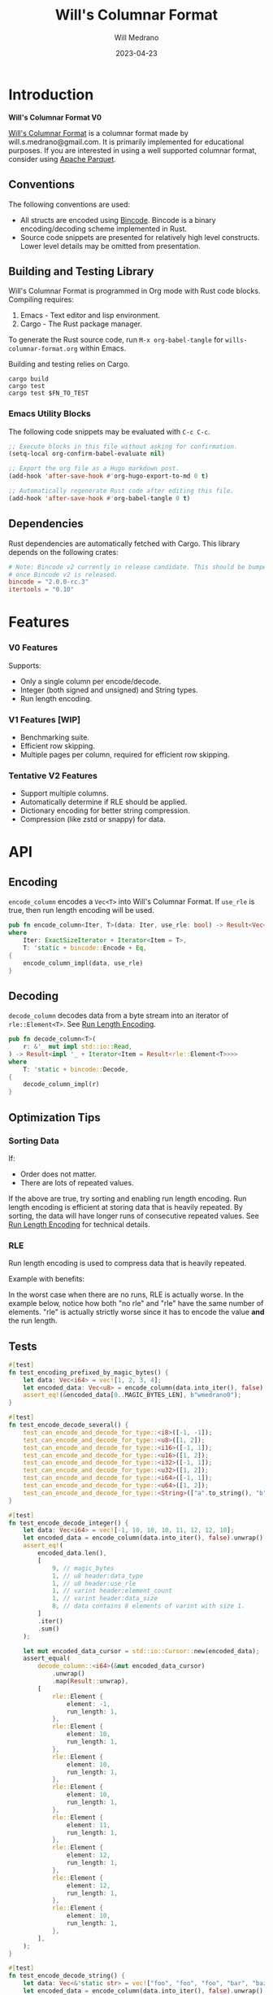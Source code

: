 :PROPERTIES:
:header-args: :comments link
:END:
#+title: Will's Columnar Format
#+author: Will Medrano
#+email: will.s.medrano@gmail.com
#+date: 2023-04-23

* Introduction
:PROPERTIES:
:CUSTOM_ID: Introduction-h6a696o03tj0
:END:

*Will's Columnar Format V0*

[[https://wmedrano.dev/literate-programs/wills-columnar-format][Will's Columnar Format]] is a columnar format made by will.s.medrano@gmail.com. It
is primarily implemented for educational purposes. If you are interested in
using a well supported columnar format, consider using [[https://parquet.apache.org/][Apache Parquet]].

** Conventions
:PROPERTIES:
:CUSTOM_ID: IntroductionConventions-gbb696o03tj0
:END:

The following conventions are used:
- All structs are encoded using [[https://github.com/bincode-org/bincode][Bincode]]. Bincode is a binary
  encoding/decoding scheme implemented in Rust.
- Source code snippets are presented for relatively high level constructs. Lower
  level details may be omitted from presentation.

** Building and Testing Library
:PROPERTIES:
:CUSTOM_ID: IntroductionBuildingandTestingLibrary-r0c696o03tj0
:END:

Will's Columnar Format is programmed in Org mode with Rust code
blocks. Compiling requires:

1. Emacs - Text editor and lisp environment.
2. Cargo - The Rust package manager.

To generate the Rust source code, run ~M-x org-babel-tangle~ for
=wills-columnar-format.org= within Emacs.

Building and testing relies on Cargo.

#+begin_src shell
  cargo build
  cargo test
  cargo test $FN_TO_TEST
#+end_src

*** Emacs Utility Blocks
:PROPERTIES:
:CUSTOM_ID: IntroductionBuildingandTestingLibraryEmacsUtilityBlocks-l6zkn7714tj0
:END:

The following code snippets may be evaluated with =C-c C-c=.

#+begin_src emacs-lisp :results silent
  ;; Execute blocks in this file without asking for confirmation.
  (setq-local org-confirm-babel-evaluate nil)
#+end_src

#+begin_src emacs-lisp :results silent
  ;; Export the org file as a Hugo markdown post.
  (add-hook 'after-save-hook #'org-hugo-export-to-md 0 t)
#+end_src

#+begin_src emacs-lisp :results silent
  ;; Automatically regenerate Rust code after editing this file.
  (add-hook 'after-save-hook #'org-babel-tangle 0 t)
#+end_src

** Dependencies
:PROPERTIES:
:CUSTOM_ID: IntroductionCargotoml-cqc696o03tj0
:END:

Rust dependencies are automatically fetched with Cargo. This library depends on
the following crates:

#+begin_src toml :tangle Cargo.toml :exports none
  [package]
  name = "columnar-format"
  version = "0.1.0"
  edition = "2021"
  # See more keys and their definitions at https://doc.rust-lang.org/cargo/reference/manifest.html
  [dependencies]
#+end_src

#+begin_src toml :tangle Cargo.toml
  # Note: Bincode v2 currently in release candidate. This should be bumped to 2.0
  # once Bincode v2 is released.
  bincode = "2.0.0-rc.3"
  itertools = "0.10"
#+end_src

#+begin_src rust :tangle src/lib.rs :exports none
  pub mod rle;

  #[cfg(test)]
  mod test_bincode;
  #[cfg(test)]
  mod test_lib;
  #[cfg(test)]
  mod test_rle;

  use bincode::{Decode, Encode};
  use itertools::Either;
  use std::{any::TypeId, io::Read};

  type Error = Box<dyn std::error::Error>;
  type Result<T> = std::result::Result<T, Error>;
#+end_src

#+begin_src rust :tangle src/rle.rs :exports none
  use crate::Result;
  use bincode::{Decode, Encode};
  use itertools::Itertools;
  use std::io::Read;

  #[derive(Clone, Debug, PartialEq)]
  enum RleDecodeErr {
      NotEnoughElementsInReader {
          expected_total: usize,
          actual_total: usize,
      },
  }

  impl std::error::Error for RleDecodeErr {}

  impl std::fmt::Display for RleDecodeErr {
      fn fmt(&self, f: &mut std::fmt::Formatter<'_>) -> std::fmt::Result {
          match self {
              RleDecodeErr::NotEnoughElementsInReader {
                  expected_total,
                  actual_total,
              } => write!(
                  f,
                  "expected at least {} elements but only found {}",
                  expected_total, actual_total,
              ),
          }
      }
  }
#+end_src

#+begin_src rust :tangle src/test_bincode.rs :exports none
  use crate::rle;
#+end_src

#+begin_src rust :tangle src/test_lib.rs :exports none
  use super::*;
  use itertools::assert_equal;
#+end_src

#+begin_src rust :tangle src/test_rle.rs :exports none
  use crate::rle::*;
  use itertools::assert_equal;
#+end_src

* Features
:PROPERTIES:
:CUSTOM_ID: Features-0ed696o03tj0
:END:

*** V0 Features
:PROPERTIES:
:CUSTOM_ID: FeaturesV0Features-81e696o03tj0
:END:

Supports:
- Only a single column per encode/decode.
- Integer (both signed and unsigned) and String types.
- Run length encoding.

*** V1 Features [WIP]
:PROPERTIES:
:CUSTOM_ID: FeaturesV1FeaturesWIP]-spd05de05tj0
:END:

- Benchmarking suite.
- Efficient row skipping.
- Multiple pages per column, required for efficient row skipping.

*** Tentative V2 Features
:PROPERTIES:
:CUSTOM_ID: FeaturesTentativeV1Features-ppe696o03tj0
:END:

- Support multiple columns.
- Automatically determine if RLE should be applied.
- Dictionary encoding for better string compression.
- Compression (like zstd or snappy) for data.

* API
:PROPERTIES:
:CUSTOM_ID: API-6ef696o03tj0
:END:

** Encoding
:PROPERTIES:
:CUSTOM_ID: APIEncoding-w0g696o03tj0
:END:

~encode_column~ encodes a ~Vec<T>~ into Will's Columnar Format. If ~use_rle~ is
true, then run length encoding will be used.

#+begin_src rust :tangle src/lib.rs
  pub fn encode_column<Iter, T>(data: Iter, use_rle: bool) -> Result<Vec<u8>>
  where
      Iter: ExactSizeIterator + Iterator<Item = T>,
      T: 'static + bincode::Encode + Eq,
  {
      encode_column_impl(data, use_rle)
  }
#+end_src

** Decoding
:PROPERTIES:
:CUSTOM_ID: APIDecoding-npg696o03tj0
:END:

~decode_column~ decodes data from a byte stream into an iterator of
~rle::Element<T>~. See [[id:DataEncodingRunLengthEncoding-0vm696o03tj0][Run Length Encoding]].

#+begin_src rust :tangle src/lib.rs
  pub fn decode_column<T>(
      r: &'_ mut impl std::io::Read,
  ) -> Result<impl '_ + Iterator<Item = Result<rle::Element<T>>>>
  where
      T: 'static + bincode::Decode,
  {
      decode_column_impl(r)
  }
#+end_src

** Optimization Tips
:PROPERTIES:
:CUSTOM_ID: OptimizationTips-45i696o03tj0
:END:

*** Sorting Data
:PROPERTIES:
:CUSTOM_ID: OptimizationTipsSortingData-rsi696o03tj0
:END:

If:
- Order does not matter.
- There are lots of repeated values.

If the above are true, try sorting and enabling run length encoding. Run length
encoding is efficient at storing data that is heavily repeated. By sorting, the
data will have longer runs of consecutive repeated values. See [[id:DataEncodingRunLengthEncoding-0vm696o03tj0][Run Length
Encoding]] for technical details.

*** RLE
:PROPERTIES:
:CUSTOM_ID: APIOptimizationTipsRLE-0w1ln7714tj0
:END:

Run length encoding is used to compress data that is heavily repeated.

Example with benefits:

#+begin_src dot :file rle-good-example.png :exports results :cache yes
  digraph RleGoodExample {
      bgcolor="transparent";
      node[colorscheme=paired10, fillcolor=1, color=black, style=filled, shape=record, fontname="fira code"];
      rankdir=LR;
      norle[label="a|a|a|a|a|b|b|b|a|a"];
      rle[label="(a, 4)|(b, 3)|(a, 2)"];
      norle -> rle[label="Run Length\nEncode"];
  }
#+end_src

#+RESULTS[67b646d28cb3764f466cfea308f3fd091ee1b05f]:
[[file:rle-good-example.png]]

In the worst case when there are no runs, RLE is actually worse. In the example
below, notice how both "no rle" and "rle" have the same number of
elements. "rle" is actually strictly worse since it has to encode the value
*and* the run length.

#+begin_src dot :file rle-bad-example.png :exports results :cache yes
  digraph RleBadExample {
      bgcolor="transparent";
      node[colorscheme=paired10, fillcolor=1, color=black, style=filled, shape=record, fontname="fira code"];
      rankdir=LR;
      norle[label="a|b|a|b|a|b|a|b|a|b"];
      rle[label="(a, 1)|(b, 1)|(a, 1)|(b, 1)|(a, 1)|(b, 1)|(a, 1)|(b, 1)|(a, 1)|(b, 1)"];
      norle -> rle[label="Run Length\nEncode"];
  }
#+end_src

#+RESULTS[6f8809070270cc21eee52567e5763e89a6bc9b5a]:
[[file:rle-bad-example.png]]

** Tests
:PROPERTIES:
:CUSTOM_ID: APITests-vfh696o03tj0
:END:

#+begin_src rust :tangle src/test_lib.rs
  #[test]
  fn test_encoding_prefixed_by_magic_bytes() {
      let data: Vec<i64> = vec![1, 2, 3, 4];
      let encoded_data: Vec<u8> = encode_column(data.into_iter(), false).unwrap();
      assert_eq!(&encoded_data[0..MAGIC_BYTES_LEN], b"wmedrano0");
  }
#+end_src

#+begin_src rust :tangle src/test_lib.rs :exports none
  fn test_can_encode_and_decode_for_type<T>(elements: [T; 2])
  where
      T: 'static + Clone + Encode + Decode + Eq + std::fmt::Debug,
  {
      let data: Vec<T> = elements.to_vec();
      let encoded_data: Vec<u8> = encode_column(data.into_iter(), false).unwrap();
      assert_eq!(&encoded_data[0..9], b"wmedrano0");
      let mut encoded_data_cursor = std::io::Cursor::new(encoded_data);
      assert_equal(
          decode_column::<T>(&mut encoded_data_cursor)
              .unwrap()
              .map(Result::unwrap),
          [
              rle::Element {
                  element: elements[0].clone(),
                  run_length: 1,
              },
              rle::Element {
                  element: elements[1].clone(),
                  run_length: 1,
              },
          ],
      );
  }
#+end_src

#+begin_src rust :tangle src/test_lib.rs
  #[test]
  fn test_encode_decode_several() {
      test_can_encode_and_decode_for_type::<i8>([-1, -1]);
      test_can_encode_and_decode_for_type::<u8>([1, 2]);
      test_can_encode_and_decode_for_type::<i16>([-1, 1]);
      test_can_encode_and_decode_for_type::<u16>([1, 2]);
      test_can_encode_and_decode_for_type::<i32>([-1, 1]);
      test_can_encode_and_decode_for_type::<u32>([1, 2]);
      test_can_encode_and_decode_for_type::<i64>([-1, 1]);
      test_can_encode_and_decode_for_type::<u64>([1, 2]);
      test_can_encode_and_decode_for_type::<String>(["a".to_string(), "b".to_string()]);
  }
#+end_src

#+begin_src rust :tangle src/test_lib.rs
  #[test]
  fn test_encode_decode_integer() {
      let data: Vec<i64> = vec![-1, 10, 10, 10, 11, 12, 12, 10];
      let encoded_data = encode_column(data.into_iter(), false).unwrap();
      assert_eq!(
          encoded_data.len(),
          [
              9, // magic_bytes
              1, // u8 header:data_type
              1, // u8 header:use_rle
              1, // varint header:element_count
              1, // varint header:data_size
              8, // data contains 8 elements of varint with size 1.
          ]
          .iter()
          .sum()
      );

      let mut encoded_data_cursor = std::io::Cursor::new(encoded_data);
      assert_equal(
          decode_column::<i64>(&mut encoded_data_cursor)
              .unwrap()
              .map(Result::unwrap),
          [
              rle::Element {
                  element: -1,
                  run_length: 1,
              },
              rle::Element {
                  element: 10,
                  run_length: 1,
              },
              rle::Element {
                  element: 10,
                  run_length: 1,
              },
              rle::Element {
                  element: 10,
                  run_length: 1,
              },
              rle::Element {
                  element: 11,
                  run_length: 1,
              },
              rle::Element {
                  element: 12,
                  run_length: 1,
              },
              rle::Element {
                  element: 12,
                  run_length: 1,
              },
              rle::Element {
                  element: 10,
                  run_length: 1,
              },
          ],
      );
  }
#+end_src

#+begin_src rust :tangle src/test_lib.rs
  #[test]
  fn test_encode_decode_string() {
      let data: Vec<&'static str> = vec!["foo", "foo", "foo", "bar", "baz", "foo"];
      let encoded_data = encode_column(data.into_iter(), false).unwrap();
      assert_eq!(
          encoded_data.len(),
          [
              9,  // magic_bytes
              1,  // u8 header:data_type
              1,  // u8 header:use_rle
              1,  // varint header:element_count
              1,  // varint header:data_size
              24, // data contains 8 elements of varint with size 1.
          ]
          .iter()
          .sum()
      );

      let mut encoded_data_cursor = std::io::Cursor::new(encoded_data);
      assert_equal(
          decode_column::<String>(&mut encoded_data_cursor)
              .unwrap()
              .map(Result::unwrap),
          [
              rle::Element {
                  element: "foo".to_string(),
                  run_length: 1,
              },
              rle::Element {
                  element: "foo".to_string(),
                  run_length: 1,
              },
              rle::Element {
                  element: "foo".to_string(),
                  run_length: 1,
              },
              rle::Element {
                  element: "bar".to_string(),
                  run_length: 1,
              },
              rle::Element {
                  element: "baz".to_string(),
                  run_length: 1,
              },
              rle::Element {
                  element: "foo".to_string(),
                  run_length: 1,
              },
          ],
      );
  }
#+end_src

#+begin_src rust :tangle src/test_lib.rs
  #[test]
  fn test_encode_decode_string_with_rle() {
      let data = ["foo", "foo", "foo", "bar", "baz", "foo"];
      let encoded_data = encode_column(data.into_iter(), true).unwrap();
      assert_eq!(
          encoded_data.len(),
          [
              9, // magic_bytes
              1, // u8 header:data_type
              1, // u8 header:use_rle
              1, // varint header:element_count
              1, // varint header:data_size
              4, // data:element_1:rle_element string "foo" of encoding size 4.
              1, // data:element_1:rle_run_length varint of size 1.
              4, // data:element_2:rle_element string "bar" of encoding size 4.
              1, // data:element_2:rle_run_length varint of size 1.
              4, // data:element_3:rle_element string "baz" of encoding size 4.
              1, // data:element_3:rle_run_length varint of size 1.
              4, // data:element_3:rle_element string "foo" of encoding size 4.
              1, // data:element_3:rle_run_length varint of size 1.
          ]
          .iter()
          .sum()
      );

      let mut encoded_data_cursor = std::io::Cursor::new(encoded_data);
      assert_equal(
          decode_column::<String>(&mut encoded_data_cursor)
              .unwrap()
              .map(Result::unwrap),
          [
              rle::Element {
                  element: "foo".to_string(),
                  run_length: 3,
              },
              rle::Element {
                  element: "bar".to_string(),
                  run_length: 1,
              },
              rle::Element {
                  element: "baz".to_string(),
                  run_length: 1,
              },
              rle::Element {
                  element: "foo".to_string(),
                  run_length: 1,
              },
          ],
      );
  }
#+end_src

* Format Specification
:PROPERTIES:
:CUSTOM_ID: FormatSpecification-zfj696o03tj0
:END:

** Format Overview
:PROPERTIES:
:CUSTOM_ID: FormatSpecificationFormatOverview-j3k696o03tj0
:END:

#+begin_src dot :file format-diagram.png :exports results :cache yes
  digraph FormatOverview {
      bgcolor="transparent";
      node[colorscheme=paired10, fillcolor=1, color=black, style=filled, shape=record, fontname="fira code"];
      rankdir=LR;
      overview[label="<magicbytes> Magic Bytes|<header>Header|<data>Data..."];
      overview:magicbytes -> magicbytes;
      overview:header -> header;
      overview:data -> data;

      magicbytes[label="\"wmedrano0\""];
      header[label="u8:data_type | u8:use_rle | varint:element_count | varint:data_size"];
      data[label="bincoded:element_1|bincoded:element_2|...|bincoded:element_n"];
  }
#+end_src

#+RESULTS:
[[file:format-diagram.png]]

#+begin_src rust :tangle src/lib.rs
  fn encode_column_impl<T>(
      data: impl ExactSizeIterator + Iterator<Item = T>,
      use_rle: bool,
  ) -> Result<Vec<u8>>
  where
      T: 'static + bincode::Encode + Eq,
  {
      let elements = data.len();
      let encoded_data = if use_rle {
          let rle_data /*: impl Iterator<Item=rle::Element<T>>*/ = rle::encode_iter(data);
          encode_elements_as_bincode(rle_data)?
      } else {
          encode_elements_as_bincode(data)?
      };
      let header = Header {
          data_type: DataType::from_type::<T>().unwrap(),
          use_rle,
          elements,
          data_size: encoded_data.len(),
      };
      Ok(encode_header_and_data(MAGIC_BYTES, header, encoded_data))
  }
#+end_src

#+begin_src rust :tangle src/lib.rs :exports none
  const BINCODE_DATA_CONFIG: bincode::config::Configuration = bincode::config::standard();

  fn encode_header_and_data(
      magic_bytes: &'static [u8],
      header: Header,
      encoded_data: Vec<u8>,
  ) -> Vec<u8> {
      assert_eq!(header.data_size, encoded_data.len());
      Vec::from_iter(
          magic_bytes
              .iter()
              .copied()
              .chain(header.encode())
              .chain(encoded_data.iter().copied()),
      )
  }

  fn decode_column_impl<T: 'static + bincode::Decode>(
      r: &'_ mut impl std::io::Read,
  ) -> Result<impl '_ + Iterator<Item = Result<rle::Element<T>>>> {
      let mut magic_string = [0u8; MAGIC_BYTES_LEN];
      r.read_exact(&mut magic_string).unwrap();
      assert_eq!(
          &magic_string, MAGIC_BYTES,
          "Expected magic string {:?}.",
          MAGIC_BYTES
      );
      let header = Header::decode(r);
      assert!(
          header.data_type.is_supported::<T>(),
          "Format of expected type {:?} does not support {:?}.",
          header.data_type,
          std::any::type_name::<T>(),
      );
      let iter = if header.use_rle {
          let rle_elements = rle::decode_rle_data(header.elements, r);
          Either::Left(rle_elements)
      } else {
          let elements = decode_bincode_as_elements(header.elements, r);
          let rle_elements = elements.map(|element_or_err| {
              element_or_err.map(|element| rle::Element {
                  element,
                  run_length: 1,
              })
          });
          Either::Right(rle_elements)
      };
      Ok(iter)
  }
#+end_src

** Magic Bytes
:PROPERTIES:
:CUSTOM_ID: FormatSpecificationMagicBytes-iyl7tna13tj0
:END:

The magic bytes are 9 bytes long with the contents being "wmedrano0".

#+begin_src rust :tangle src/lib.rs
  const MAGIC_BYTES: &[u8; MAGIC_BYTES_LEN] = b"wmedrano0";
  const MAGIC_BYTES_LEN: usize = 9;
#+end_src

** Header
:PROPERTIES:
:CUSTOM_ID: FormatSpecificationHeader-3tk696o03tj0
:END:

The header contains a Bincode encoded struct:

#+begin_src rust :exports none :tangle src/lib.rs
  impl Header {
      const CONFIGURATION: bincode::config::Configuration = bincode::config::standard();
  }

  impl DataType {
      const ALL_DATA_TYPE: [DataType; 2] = [DataType::Integer, DataType::String];

      fn from_type<T: 'static>() -> Option<DataType> {
          DataType::ALL_DATA_TYPE
              .into_iter()
              .find(|dt| dt.is_supported::<T>())
      }

      fn is_supported<T: 'static>(&self) -> bool {
          let type_id = TypeId::of::<T>();
          match self {
              DataType::Integer => [
                  TypeId::of::<i8>(),
                  TypeId::of::<u8>(),
                  TypeId::of::<i16>(),
                  TypeId::of::<u16>(),
                  TypeId::of::<i32>(),
                  TypeId::of::<u32>(),
                  TypeId::of::<i64>(),
                  TypeId::of::<u64>(),
              ]
              .contains(&type_id),
              DataType::String => {
                  [TypeId::of::<String>(), TypeId::of::<&'static str>()].contains(&type_id)
              }
          }
      }
  }

  impl Header {
      fn encode(&self) -> Vec<u8> {
          bincode::encode_to_vec(self, Self::CONFIGURATION).unwrap()
      }

      fn decode(r: &mut impl std::io::Read) -> Header {
          bincode::decode_from_std_read(r, Self::CONFIGURATION).unwrap()
      }
  }
#+end_src

#+begin_src rust :tangle src/lib.rs
  #[derive(Encode, Decode, PartialEq, Eq, Copy, Clone, Debug)]
  pub struct Header {
      pub data_type: DataType,
      pub use_rle: bool,
      pub elements: usize,
      pub data_size: usize,
  }

  #[derive(Encode, Decode, PartialEq, Eq, Copy, Clone, Debug)]
  pub enum DataType {
      Integer = 0,
      String = 1,
  }
#+end_src

* Data Encoding
:PROPERTIES:
:CUSTOM_ID: DataEncoding-sgl696o03tj0
:END:

** Basic Encoding
:PROPERTIES:
:CUSTOM_ID: DataEncodingBasicEncoding-e4m696o03tj0
:END:

The data consists of a sequence of encoded data. Encoding happens using the Rust
[[https:github.com/bincode-org/bincode][Bincode]] package to encode/decode each data element.

#+begin_src dot :file basic-encoding.png
  digraph {
      bgcolor="transparent";
      node[colorscheme=paired10, fillcolor=1, color=black, style=filled, shape=record, fontname="fira code"];
      rankdir=LR;
      data[label="bincode(element_1)|bincode(element_2)|..|bincode(element_n)"];
  }
#+end_src

#+RESULTS:
[[file:basic-encoding.png]]

#+begin_src rust :tangle src/lib.rs
  fn encode_elements_as_bincode<T: 'static + bincode::Encode>(
      data: impl Iterator<Item = T>,
  ) -> Result<Vec<u8>> {
      let mut encoded = Vec::new();
      for element in data {
          bincode::encode_into_std_write(element, &mut encoded, BINCODE_DATA_CONFIG)?;
      }
      Ok(encoded)
  }

  fn decode_bincode_as_elements<T: bincode::Decode>(
      elements: usize,
      r: &'_ mut impl Read,
  ) -> impl '_ + Iterator<Item = Result<T>> {
      let mut elements = elements;
      std::iter::from_fn(move || -> Option<Result<T>> {
          if elements == 0 {
              return None;
          }
          elements -= 1;
          let element_or_err: Result<T> =
              bincode::decode_from_std_read(r, BINCODE_DATA_CONFIG).map_err(std::convert::Into::into);
          Some(element_or_err)
      })
  }
#+end_src

*** Tests
:PROPERTIES:
:CUSTOM_ID: DataEncodingBasicEncodingTests-sfz7wx714tj0
:END:
#+begin_src rust :tangle src/test_bincode.rs :exports none
  fn encoded_size<T: bincode::Encode>(element: T) -> usize {
      bincode::encode_to_vec(element, bincode::config::standard())
          .unwrap()
          .len()
  }
#+end_src

#+begin_src rust :tangle src/test_bincode.rs
  #[test]
  fn test_encoding_size() {
      // Small numbers are encoded efficiently.
      assert_eq!(encoded_size(1u8), 1);
      assert_eq!(encoded_size(-1i8), 1);
      assert_eq!(encoded_size(1u64), 1);
      assert_eq!(encoded_size(-1i64), 1);

      // Larger numbers use more bytes with varint encoding. This does not apply
      // to u8 and i8 which do not use varint.
      assert_eq!(encoded_size(255u16), 3);
      assert_eq!(encoded_size(255u8), 1);
      assert_eq!(encoded_size(127i8), 1);
      assert_eq!(encoded_size(-128i8), 1);

      // Derived types (like Structs and Tuples) take up as much space as their subcomponents.
      assert_eq!(encoded_size(1u64), 1);
      assert_eq!(encoded_size(25564), 3);
      assert_eq!(encoded_size((1u64, 255u64)), 4);
      assert_eq!(
          encoded_size(rle::Element {
              element: 1u64,
              run_length: 255
          }),
          4
      );

      // Strings take up string_length + 1.
      assert_eq!(encoded_size("string"), 7);
      assert_eq!(encoded_size(String::from("string")), 7);
      assert_eq!(encoded_size((1u8, String::from("string"))), 8);

      // Fixed sized slices take up space for each of its encoded
      // elements. Variable size slices (or slice references) and vectors take
      // up an additional varint integer of overhead for encoding the length.
      assert_eq!(encoded_size::<&[u8; 3]>(&[1u8, 2, 3]), 3);
      assert_eq!(encoded_size::<[u8; 3]>([1u8, 2, 3]), 3);
      assert_eq!(encoded_size::<&[u8]>(&[1u8, 2, 3]), 4);
      assert_eq!(encoded_size(vec![1u8, 2, 3]), 4);
  }
#+end_src

#+name: run-length-encoding
** Run Length Encoding
:PROPERTIES:
:CUSTOM_ID: DataEncodingRunLengthEncoding-0vm696o03tj0
:END:

Run length encoding [[[https://en.wikipedia.org/wiki/Run-length_encoding#:~:text=Run%2Dlength%20encoding%20(RLE),than%20as%20the%20original%20run.][Wikipedia]]] is a compression technique for repeated
values. For RLE encoding, instead of storing each element, we store a
tuple. ~(element, run_length)~ where ~element~ contains the data and the
~run_length~ stores how many times the value is repeated. To easily determine if
a column benefits from RLE, try to measure the encoding with and without rle.

#+begin_src dot :file rle-encoding.png
  digraph {
      bgcolor="transparent";
      node[colorscheme=paired10, fillcolor=1, color=black, style=filled, shape=record, fontname="fira code"];
      no_rle[label="a|a|a|a|a|a|a|a|b|a"];
      rle[label="(a,8)|(b,1)|(a,1)"];
      decode_rle[label="a|a|a|a|a|a|a|a|b|a"];
      no_rle -> rle[label="Run Length\nEncode"];
      rle -> decode_rle[label="Run Length\nDecode"]
  }
#+end_src

#+RESULTS:
[[file:rle-encoding.png]]

#+begin_src rust :tangle src/rle.rs
  #[derive(Encode, Decode, Copy, Clone, PartialEq, Debug)]
  pub struct Element<T> {
      // The underlying element.
      pub element: T,
      // Run length is stored as a u64. We could try using a smaller datatype,
      // but Bincode uses "variable length encoding" for integers which is
      // efficient for smaller sizes.
      pub run_length: u64,
  }
#+end_src

To encode an iterator of type ~T~ with RLE, it is first converted into an
iterator of type ~rle::Element<T>~. It is then used to encode the run length
encoded vector into bytes.

#+begin_src rust :tangle src/rle.rs
  pub fn encode_iter<T: 'static + bincode::Encode + Eq>(
      data: impl Iterator<Item = T>,
  ) -> impl Iterator<Item = Element<T>> {
      data.peekable().batching(|iter| -> Option<Element<T>> {
          let element = iter.next()?;
          let mut run_length = 1;
          while iter.next_if_eq(&element).is_some() {
              run_length += 1;
          }
          Some(Element {
              element,
              run_length,
          })
      })
  }
#+end_src

#+begin_src rust :tangle src/rle.rs
  pub fn decode_rle_data<T: 'static + bincode::Decode>(
      elements: usize,
      r: &'_ mut impl Read,
  ) -> impl '_ + Iterator<Item = Result<Element<T>>> {
      let mut elements_left_to_read = elements;
      std::iter::from_fn(move || {
          if elements_left_to_read == 0 {
              return None;
          }
          let rle_element: Element<T> =
              match bincode::decode_from_std_read(r, crate::BINCODE_DATA_CONFIG) {
                  Ok(e) => e,
                  Err(err) => return Some(Err(err.into())),
              };
          if rle_element.run_length as usize > elements_left_to_read {
              let actual_total = elements - elements_left_to_read + rle_element.run_length as usize;
              let err = RleDecodeErr::NotEnoughElementsInReader {
                  expected_total: elements,
                  actual_total,
              };
              return Some(Err(err.into()));
          }
          elements_left_to_read -= rle_element.run_length as usize;
          Some(Ok(rle_element))
      })
  }
#+end_src

*** Tests
:PROPERTIES:
:CUSTOM_ID: DataEncodingRunLengthEncodingTests-xhn696o03tj0
:END:

#+begin_src rust :tangle src/test_rle.rs
  #[test]
  fn test_encode_data_without_elements_produces_no_elements() {
      let data: Vec<String> = vec![];
      assert_equal(encode_iter(data.into_iter()), []);
  }

  #[test]
  fn test_encode_data_combines_repeated_elements() {
      let data = [
          "repeated-3",
          "repeated-3",
          "repeated-3",
          "no-repeat",
          "repeated-2",
          "repeated-2",
          "repeated-3",
          "repeated-3",
          "repeated-3",
      ];
      assert_equal(
          encode_iter(data.into_iter()),
          [
              Element {
                  run_length: 3,
                  element: "repeated-3",
              },
              Element {
                  run_length: 1,
                  element: "no-repeat",
              },
              Element {
                  run_length: 2,
                  element: "repeated-2",
              },
              Element {
                  run_length: 3,
                  element: "repeated-3",
              },
          ],
      );
  }
#+end_src

* Source Code
:PROPERTIES:
:CUSTOM_ID: SourceCode-45o696o03tj0
:END:

The source code is stored at
[[https://github.com/wmedrano/wills-columnar-format]]. The main source file is
=wills-columnar-format.org= which is used to generate the Rust source files like
=src/lib.rs=.
